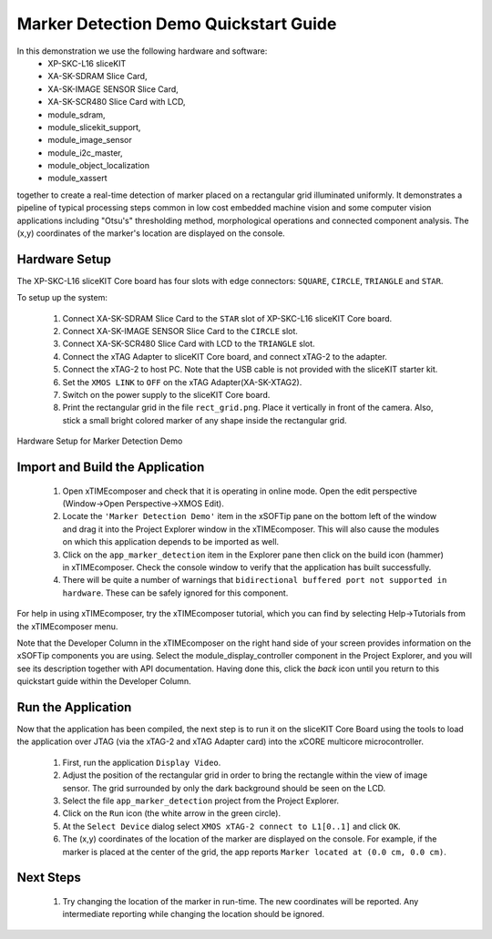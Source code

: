 .. _Marker_Detection_Demo_Quickstart:

Marker Detection Demo Quickstart Guide
======================================

In this demonstration we use the following hardware and software:
  * XP-SKC-L16 sliceKIT 
  * XA-SK-SDRAM Slice Card,
  * XA-SK-IMAGE SENSOR Slice Card,
  * XA-SK-SCR480 Slice Card with LCD,
  * module_sdram,
  * module_slicekit_support,
  * module_image_sensor
  * module_i2c_master,
  * module_object_localization
  * module_xassert

together to create a real-time detection of marker placed on a rectangular grid illuminated uniformly. It demonstrates a pipeline of 
typical processing steps common in low cost embedded machine vision and some computer vision applications 
including "Otsu's" thresholding method, morphological operations and connected component analysis. 
The (x,y) coordinates of the marker's location are displayed on the console. 

Hardware Setup
++++++++++++++

The XP-SKC-L16 sliceKIT Core board has four slots with edge connectors: ``SQUARE``, ``CIRCLE``, ``TRIANGLE`` 
and ``STAR``. 

To setup up the system:

   #. Connect XA-SK-SDRAM Slice Card to the ``STAR`` slot of XP-SKC-L16 sliceKIT Core board.
   #. Connect XA-SK-IMAGE SENSOR Slice Card to the ``CIRCLE`` slot.
   #. Connect XA-SK-SCR480 Slice Card with LCD to the ``TRIANGLE`` slot.
   #. Connect the xTAG Adapter to sliceKIT Core board, and connect xTAG-2 to the adapter. 
   #. Connect the xTAG-2 to host PC. Note that the USB cable is not provided with the sliceKIT starter kit.
   #. Set the ``XMOS LINK`` to ``OFF`` on the xTAG Adapter(XA-SK-XTAG2).
   #. Switch on the power supply to the sliceKIT Core board.
   #. Print the rectangular grid in the file ``rect_grid.png``. Place it vertically in front of the camera. Also, stick a small bright colored marker of any shape inside the rectangular grid.
   

.. figure:: images/hardware_setup.jpg
   :width: 400px
   :align: center

   Hardware Setup for Marker Detection Demo
   
   
	
Import and Build the Application
++++++++++++++++++++++++++++++++

   #. Open xTIMEcomposer and check that it is operating in online mode. Open the edit perspective (Window->Open Perspective->XMOS Edit).
   #. Locate the ``'Marker Detection Demo'`` item in the xSOFTip pane on the bottom left of the window and drag it into the Project Explorer window in the xTIMEcomposer. This will also cause the modules on which this application depends to be imported as well. 
   #. Click on the ``app_marker_detection`` item in the Explorer pane then click on the build icon (hammer) in xTIMEcomposer. Check the console window to verify that the application has built successfully.
   #. There will be quite a number of warnings that ``bidirectional buffered port not supported in hardware``. These can be safely ignored for this component.

For help in using xTIMEcomposer, try the xTIMEcomposer tutorial, which you can find by selecting Help->Tutorials from the xTIMEcomposer menu.

Note that the Developer Column in the xTIMEcomposer on the right hand side of your screen provides information on the xSOFTip components you are using. Select the module_display_controller component in the Project Explorer, and you will see its description together with API documentation. Having done this, click the `back` icon until you return to this quickstart guide within the Developer Column.

Run the Application
+++++++++++++++++++

Now that the application has been compiled, the next step is to run it on the sliceKIT Core Board using the tools to load the application over JTAG (via the xTAG-2 and xTAG Adapter card) into the xCORE multicore microcontroller.

   #. First,  run the application ``Display Video``.
   #. Adjust the position of the rectangular grid in order to bring the rectangle within the view of image sensor. The grid surrounded by only the dark background should be seen on the LCD. 
   #. Select the file ``app_marker_detection`` project from the Project Explorer.
   #. Click on the ``Run`` icon (the white arrow in the green circle). 
   #. At the ``Select Device`` dialog select ``XMOS xTAG-2 connect to L1[0..1]`` and click ``OK``.
   #. The (x,y) coordinates of the location of the marker are displayed on the console. For example, if the marker is placed at the center of the grid, the app reports ``Marker located at (0.0 cm, 0.0 cm)``.

Next Steps
++++++++++

 #. Try changing the location of the marker in run-time. The new coordinates will be reported. Any intermediate reporting while changing the location should be ignored.